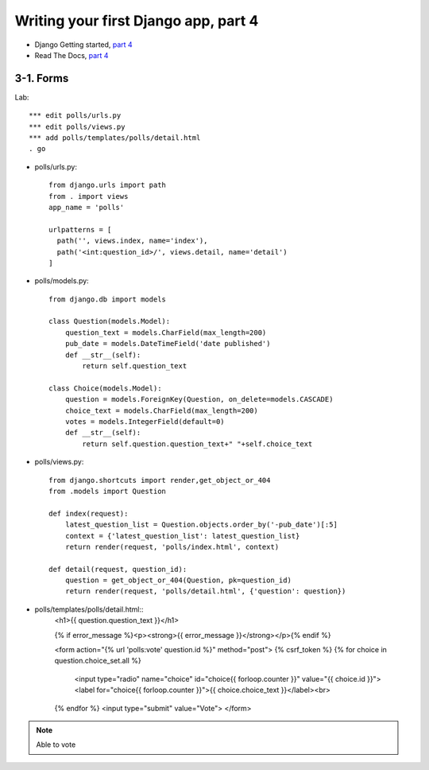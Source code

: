 =====================================
Writing your first Django app, part 4
=====================================

* Django Getting started, `part 4 <https://docs.djangoproject.com/en/2.1/intro/tutorial04/>`_
* Read The Docs, `part 4 <https://django21-tutorial-lab.readthedocs.io/en/latest/intro/tutorial04.html>`_
  

    
3-1. Forms 
==================

Lab::

    *** edit polls/urls.py
    *** edit polls/views.py
    *** add polls/templates/polls/detail.html
    . go

* polls/urls.py::

    from django.urls import path
    from . import views
    app_name = 'polls'

    urlpatterns = [
      path('', views.index, name='index'),
      path('<int:question_id>/', views.detail, name='detail')
    ]

* polls/models.py::

    from django.db import models

    class Question(models.Model):
        question_text = models.CharField(max_length=200)
        pub_date = models.DateTimeField('date published')
        def __str__(self):
            return self.question_text

    class Choice(models.Model):
        question = models.ForeignKey(Question, on_delete=models.CASCADE)
        choice_text = models.CharField(max_length=200)
        votes = models.IntegerField(default=0)
        def __str__(self):
            return self.question.question_text+" "+self.choice_text


* polls/views.py::

    from django.shortcuts import render,get_object_or_404
    from .models import Question

    def index(request):
        latest_question_list = Question.objects.order_by('-pub_date')[:5]
        context = {'latest_question_list': latest_question_list}
        return render(request, 'polls/index.html', context)

    def detail(request, question_id):
        question = get_object_or_404(Question, pk=question_id)
        return render(request, 'polls/detail.html', {'question': question})

        
        

        
* polls/templates/polls/detail.html::
    <h1>{{ question.question_text }}</h1>

    {% if error_message %}<p><strong>{{ error_message }}</strong></p>{% endif %}

    <form action="{% url 'polls:vote' question.id %}" method="post">
    {% csrf_token %}
    {% for choice in question.choice_set.all %}
        <input type="radio" name="choice" id="choice{{ forloop.counter }}" value="{{ choice.id }}">
        <label for="choice{{ forloop.counter }}">{{ choice.choice_text }}</label><br>
    {% endfor %}
    <input type="submit" value="Vote">
    </form>
        

.. figure:: _static/img4-1-1.png
    :align: center
    
.. figure:: _static/img4-1-2.png
    :align: center
 

.. note::
    Able to vote
 

 

 
 
